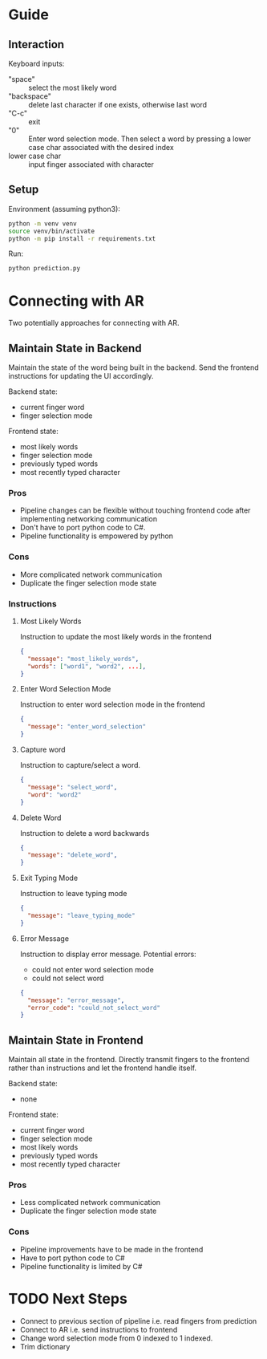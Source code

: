 
* Guide

** Interaction

Keyboard inputs:
- "space" :: select the most likely word
- "backspace" :: delete last character if one exists, otherwise last word
- "C-c" :: exit
- "0" :: Enter word selection mode. Then select a word by pressing a lower case char associated with the desired index
- lower case char :: input finger associated with character

** Setup

Environment (assuming python3):
#+begin_src bash
python -m venv venv
source venv/bin/activate
python -m pip install -r requirements.txt
#+end_src

Run:
#+begin_src bash
python prediction.py
#+end_src

* Connecting with AR

Two potentially approaches for connecting with AR.

** Maintain State in Backend

Maintain the state of the word being built in the backend. Send the frontend instructions for updating the UI accordingly.

Backend state:
- current finger word
- finger selection mode

Frontend state:
- most likely words
- finger selection mode
- previously typed words
- most recently typed character

*** Pros
- Pipeline changes can be flexible without touching frontend code after implementing networking communication
- Don't have to port python code to C#.
- Pipeline functionality is empowered by python
  
*** Cons
- More complicated network communication
- Duplicate the finger selection mode state
  
*** Instructions
**** Most Likely Words

Instruction to update the most likely words in the frontend

#+begin_src json
  {
    "message": "most_likely_words",
    "words": ["word1", "word2", ...],
  }
#+end_src

**** Enter Word Selection Mode

Instruction to enter word selection mode in the frontend

#+begin_src json
  {
    "message": "enter_word_selection"
  }
#+end_src

**** Capture word

Instruction to capture/select a word.

#+begin_src json
  {
    "message": "select_word",
    "word": "word2"
  }
#+end_src

**** Delete Word

Instruction to delete a word backwards

#+begin_src json
{
  "message": "delete_word",
}
#+end_src

**** Exit Typing Mode

Instruction to leave typing mode

#+begin_src json
{
  "message": "leave_typing_mode"
}
#+end_src

**** Error Message

Instruction to display error message. Potential errors:
- could not enter word selection mode
- could not select word

#+begin_src json
{
  "message": "error_message",
  "error_code": "could_not_select_word"
}
#+end_src


** Maintain State in Frontend

Maintain all state in the frontend. Directly transmit fingers to the frontend rather than instructions and let the frontend handle itself.

Backend state:
- none

Frontend state:
- current finger word
- finger selection mode
- most likely words
- previously typed words
- most recently typed character

*** Pros
- Less complicated network communication
- Duplicate the finger selection mode state

*** Cons
- Pipeline improvements have to be made in the frontend
- Have to port python code to C#
- Pipeline functionality is limited by C#

* TODO Next Steps
- Connect to previous section of pipeline i.e. read fingers from prediction
- Connect to AR i.e. send instructions to frontend
- Change word selection mode from 0 indexed to 1 indexed.
- Trim dictionary

